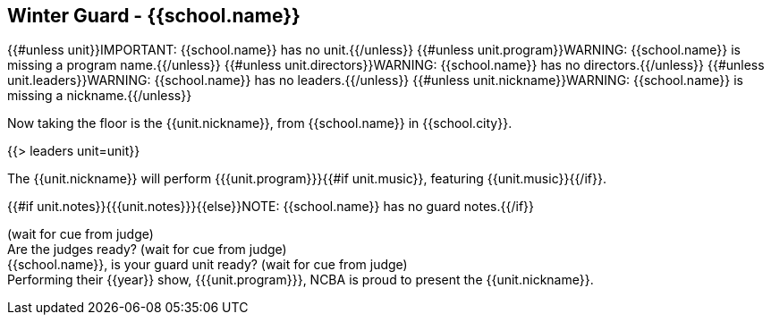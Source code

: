== Winter Guard - {{school.name}}

{{#unless unit}}IMPORTANT: {{school.name}} has no unit.{{/unless}}
{{#unless unit.program}}WARNING: {{school.name}} is missing a program name.{{/unless}}
{{#unless unit.directors}}WARNING: {{school.name}} has no directors.{{/unless}}
{{#unless unit.leaders}}WARNING: {{school.name}} has no leaders.{{/unless}}
{{#unless unit.nickname}}WARNING: {{school.name}} is missing a nickname.{{/unless}}

Now taking the floor is the {{unit.nickname}}, from {{school.name}} in {{school.city}}.

{{> leaders unit=unit}}

The {{unit.nickname}} will perform {{{unit.program}}}{{#if unit.music}}, featuring {{unit.music}}{{/if}}.

{{#if unit.notes}}{{{unit.notes}}}{{else}}NOTE: {{school.name}} has no guard notes.{{/if}}

(wait for cue from judge) +
Are the judges ready? (wait for cue from judge) +
{{school.name}}, is your guard unit ready? (wait for cue from judge) +
Performing their {{year}} show, {{{unit.program}}}, NCBA is proud to present the {{unit.nickname}}.
